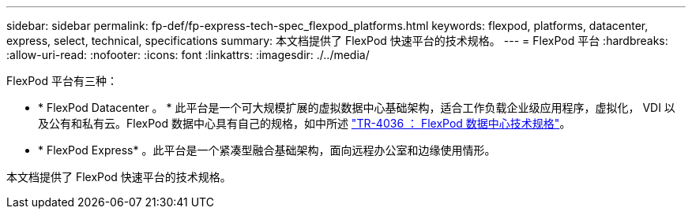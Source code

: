 ---
sidebar: sidebar 
permalink: fp-def/fp-express-tech-spec_flexpod_platforms.html 
keywords: flexpod, platforms, datacenter, express, select, technical, specifications 
summary: 本文档提供了 FlexPod 快速平台的技术规格。 
---
= FlexPod 平台
:hardbreaks:
:allow-uri-read: 
:nofooter: 
:icons: font
:linkattrs: 
:imagesdir: ./../media/


FlexPod 平台有三种：

* * FlexPod Datacenter 。 * 此平台是一个可大规模扩展的虚拟数据中心基础架构，适合工作负载企业级应用程序，虚拟化， VDI 以及公有和私有云。FlexPod 数据中心具有自己的规格，如中所述 https://docs.netapp.com/us-en/flexpod/fp-def/dc-tech-spec_solution_overview.html["TR-4036 ： FlexPod 数据中心技术规格"^]。
* * FlexPod Express* 。此平台是一个紧凑型融合基础架构，面向远程办公室和边缘使用情形。


本文档提供了 FlexPod 快速平台的技术规格。
